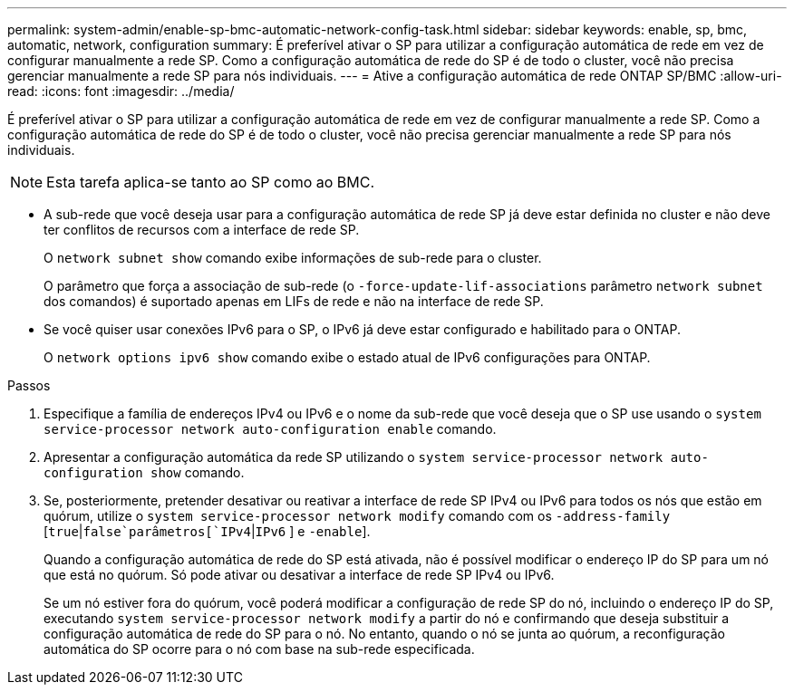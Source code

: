 ---
permalink: system-admin/enable-sp-bmc-automatic-network-config-task.html 
sidebar: sidebar 
keywords: enable, sp, bmc, automatic, network, configuration 
summary: É preferível ativar o SP para utilizar a configuração automática de rede em vez de configurar manualmente a rede SP. Como a configuração automática de rede do SP é de todo o cluster, você não precisa gerenciar manualmente a rede SP para nós individuais. 
---
= Ative a configuração automática de rede ONTAP SP/BMC
:allow-uri-read: 
:icons: font
:imagesdir: ../media/


[role="lead"]
É preferível ativar o SP para utilizar a configuração automática de rede em vez de configurar manualmente a rede SP. Como a configuração automática de rede do SP é de todo o cluster, você não precisa gerenciar manualmente a rede SP para nós individuais.

[NOTE]
====
Esta tarefa aplica-se tanto ao SP como ao BMC.

====
* A sub-rede que você deseja usar para a configuração automática de rede SP já deve estar definida no cluster e não deve ter conflitos de recursos com a interface de rede SP.
+
O `network subnet show` comando exibe informações de sub-rede para o cluster.

+
O parâmetro que força a associação de sub-rede (o `-force-update-lif-associations` parâmetro `network subnet` dos comandos) é suportado apenas em LIFs de rede e não na interface de rede SP.

* Se você quiser usar conexões IPv6 para o SP, o IPv6 já deve estar configurado e habilitado para o ONTAP.
+
O `network options ipv6 show` comando exibe o estado atual de IPv6 configurações para ONTAP.



.Passos
. Especifique a família de endereços IPv4 ou IPv6 e o nome da sub-rede que você deseja que o SP use usando o `system service-processor network auto-configuration enable` comando.
. Apresentar a configuração automática da rede SP utilizando o `system service-processor network auto-configuration show` comando.
. Se, posteriormente, pretender desativar ou reativar a interface de rede SP IPv4 ou IPv6 para todos os nós que estão em quórum, utilize o `system service-processor network modify` comando com os `-address-family`  [`true`|`false`parâmetros[`IPv4`|`IPv6` ] e `-enable`].
+
Quando a configuração automática de rede do SP está ativada, não é possível modificar o endereço IP do SP para um nó que está no quórum. Só pode ativar ou desativar a interface de rede SP IPv4 ou IPv6.

+
Se um nó estiver fora do quórum, você poderá modificar a configuração de rede SP do nó, incluindo o endereço IP do SP, executando `system service-processor network modify` a partir do nó e confirmando que deseja substituir a configuração automática de rede do SP para o nó. No entanto, quando o nó se junta ao quórum, a reconfiguração automática do SP ocorre para o nó com base na sub-rede especificada.


